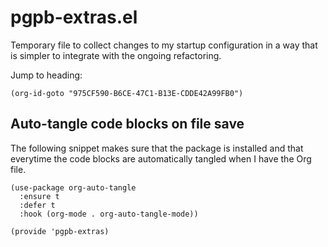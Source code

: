 #+property: header-args :tangle pgpb-extras.el :eval no :results output
#+auto_tangle: t

* pgpb-extras.el

  Temporary file to collect changes to my startup configuration in a
  way that is simpler to integrate with the ongoing refactoring.

  #+begin_comment
  *HINT*: org-id-goto is faster than Org link:
  
  The following snippet using the =org-id-goto= function loads the
  target location faster than using the Org link to the same Org ID.
  
  [[id:975CF590-B6CE-47C1-B13E-CDDE42A99FB0][Fix: Interactive create Org file [/]​]]
  #+end_comment

  Jump to heading: 
  #+begin_src elisp :tangle no
    (org-id-goto "975CF590-B6CE-47C1-B13E-CDDE42A99FB0")
  #+end_src

  #+RESULTS:

  
** Auto-tangle code blocks on file save

   The following snippet makes sure that the package is installed and
   that everytime the code blocks are automatically tangled when I
   have the Org file.
   
   #+begin_src elisp
     (use-package org-auto-tangle
       :ensure t
       :defer t
       :hook (org-mode . org-auto-tangle-mode))

     (provide 'pgpb-extras)
   #+end_src
